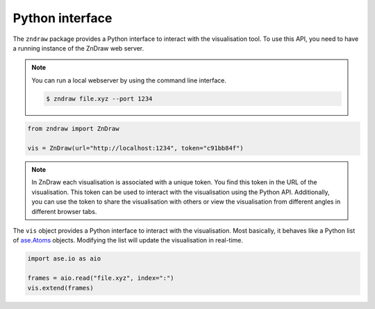 Python interface
================

The ``zndraw`` package provides a Python interface to interact with the visualisation tool.
To use this API, you need to have a running instance of the ZnDraw web server.

.. note::
    
    You can run a local webserver by using the command line interface.
    
    .. code:: console
    
        $ zndraw file.xyz --port 1234


.. code:: python 

    from zndraw import ZnDraw

    vis = ZnDraw(url="http://localhost:1234", token="c91bb84f")


.. note::

    In ZnDraw each visualisation is associated with a unique token.
    You find this token in the URL of the visualisation.
    This token can be used to interact with the visualisation using the Python API.
    Additionally, you can use the token to share the visualisation with others or view
    the visualisation from different angles in different browser tabs.


The ``vis`` object provides a Python interface to interact with the visualisation.
Most basically, it behaves like a Python list of `ase.Atoms <https://wiki.fysik.dtu.dk/ase/ase/atoms.html>`_ objects.
Modifying the list will update the visualisation in real-time.

.. code:: python

    import ase.io as aio

    frames = aio.read("file.xyz", index=":")
    vis.extend(frames)

